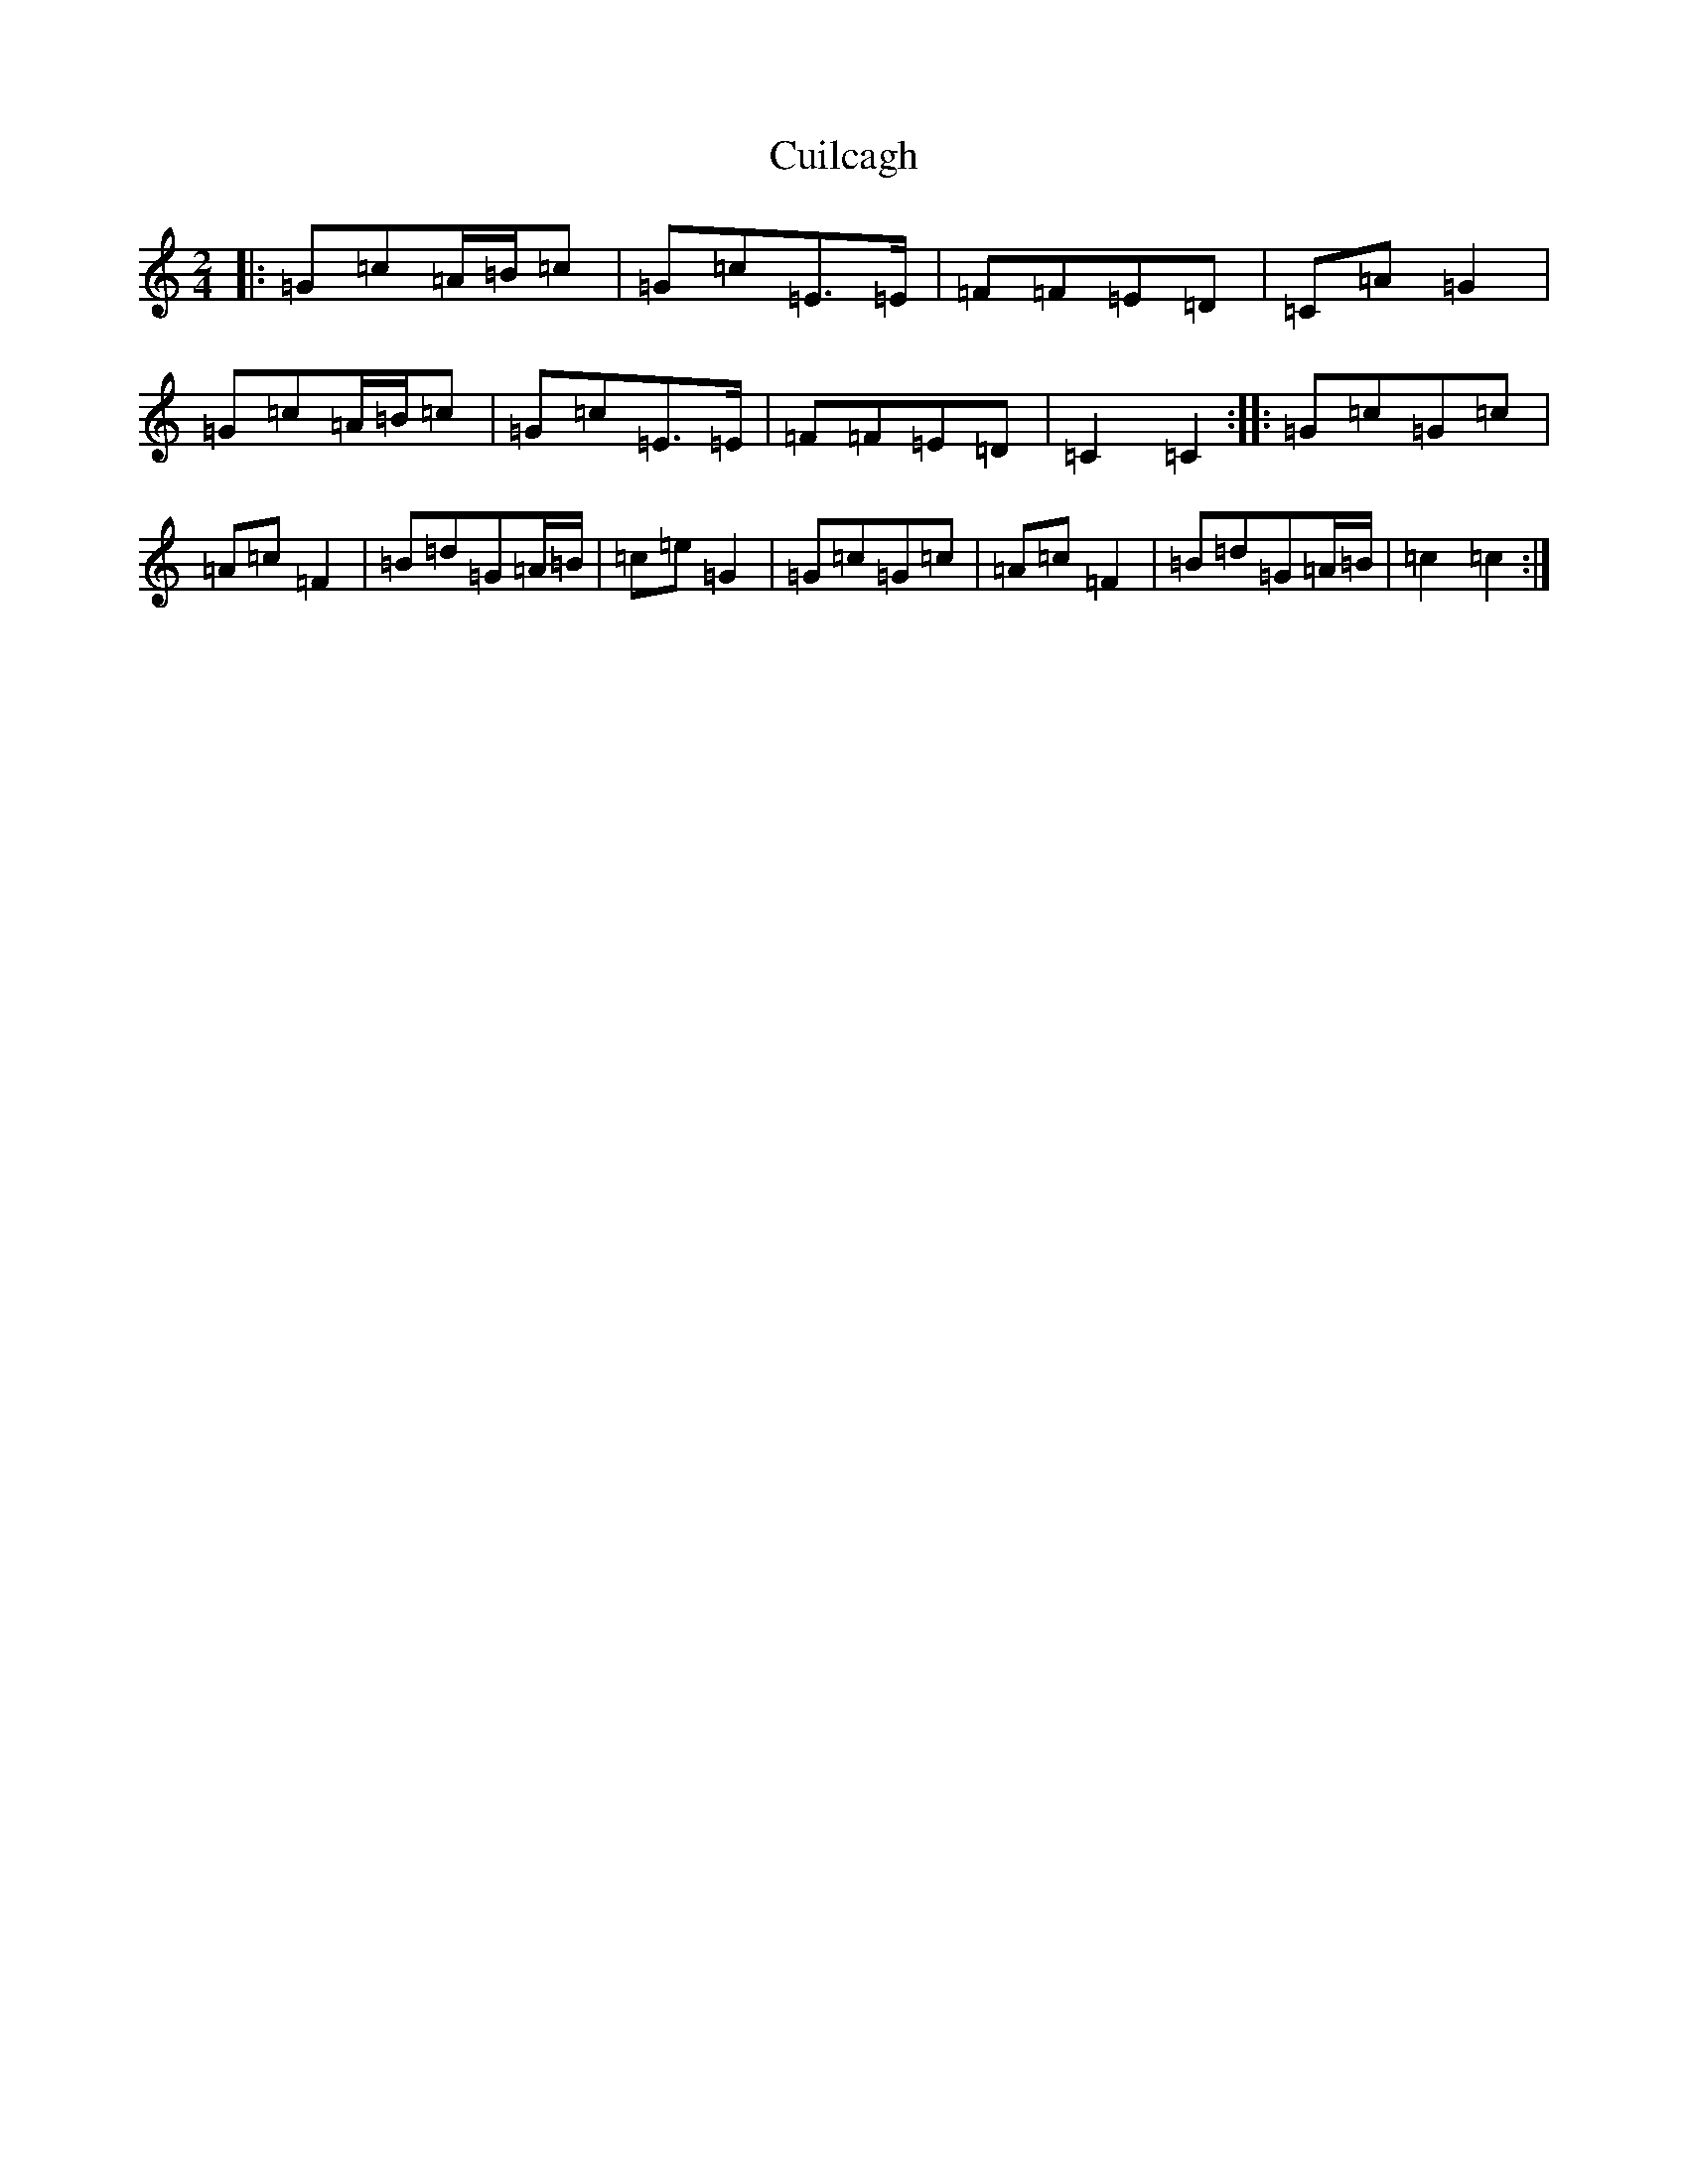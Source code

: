 X: 4547
T: Cuilcagh
S: https://thesession.org/tunes/10237#setting10237
R: polka
M:2/4
L:1/8
K: C Major
|:=G=c=A/2=B/2=c|=G=c=E>=E|=F=F=E=D|=C=A=G2|=G=c=A/2=B/2=c|=G=c=E>=E|=F=F=E=D|=C2=C2:||:=G=c=G=c|=A=c=F2|=B=d=G=A/2=B/2|=c=e=G2|=G=c=G=c|=A=c=F2|=B=d=G=A/2=B/2|=c2=c2:|